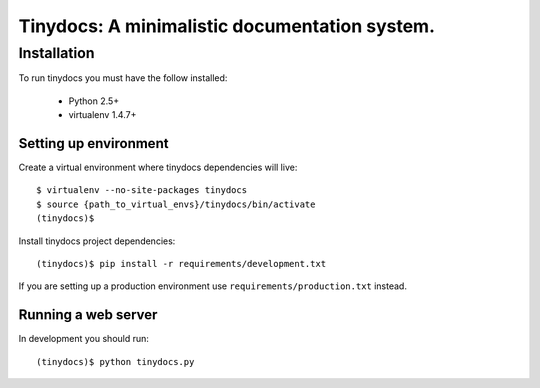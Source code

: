 ==============================================
Tinydocs: A minimalistic documentation system.
==============================================

Installation
============
To run tinydocs you must have the follow installed:

 * Python 2.5+
 * virtualenv 1.4.7+

Setting up environment
----------------------

Create a virtual environment where tinydocs dependencies will live::

    $ virtualenv --no-site-packages tinydocs
    $ source {path_to_virtual_envs}/tinydocs/bin/activate
    (tinydocs)$

Install tinydocs project dependencies::

    (tinydocs)$ pip install -r requirements/development.txt

If you are setting up a production environment use
``requirements/production.txt`` instead.

Running a web server
--------------------
In development you should run::

    (tinydocs)$ python tinydocs.py

